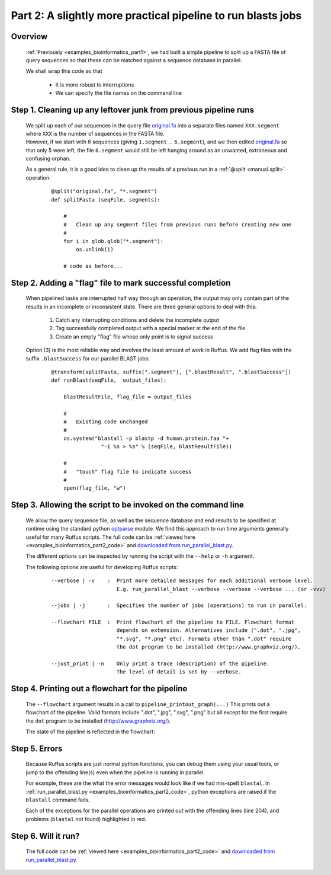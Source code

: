 .. _examples_bioinformatics_part2:


###################################################################
Part 2: A slightly more practical pipeline to run blasts jobs
###################################################################

============
Overview
============

    :ref:`Previously <examples_bioinformatics_part1>`, we had built
    a simple pipeline to split up a FASTA file of query sequences so
    that these can be matched against a sequence database in parallel.

    We shall wrap this code so that

        * It is more robust to interruptions
        * We can specify the file names on the command line

==================================================================
Step 1. Cleaning up any leftover junk from previous pipeline runs
==================================================================

    | We split up each of our sequences in the query file `original.fa <../../_static/examples/bioinformatics/original.fa>`_
      into a separate files named ``XXX.segment`` where ``XXX`` is the number of sequences in
      the FASTA file.

    | However, if we start with 6 sequences (giving ``1.segment`` ... ``6.segment``), and we
      then edited `original.fa <../../_static/examples/bioinformatics/original.fa>`_
      so that only 5 were left, the file ``6.segment`` would still be left
      hanging around as an unwanted, extraneous and confusing orphan.

    As a general rule, it is a good idea to clean up the results of a previous run in
    a :ref:`@split <manual.split>` operation:

        ::

            @split("original.fa", "*.segment")
            def splitFasta (seqFile, segments):

                #
                #   Clean up any segment files from previous runs before creating new one
                #
                for i in glob.glob("*.segment"):
                    os.unlink(i)

                # code as before...

.. _examples_bioinformatics_part2.step2:

===============================================================
Step 2. Adding a "flag" file to mark successful completion
===============================================================

    When pipelined tasks are interrupted half way through an operation, the output may
    only contain part of the results in an incomplete or inconsistent state.
    There are three general options to deal with this:

        #. Catch any interrupting conditions and delete the incomplete output
        #. Tag successfully completed output with a special marker at the end of the file
        #. Create an empty "flag" file whose only point is to signal success

    Option (3) is the most reliable way and involves the least amount of work in Ruffus.
    We add flag files with the suffix ``.blastSuccess`` for our parallel BLAST jobs:

        ::

            @transform(splitFasta, suffix(".segment"), [".blastResult", ".blastSuccess"])
            def runBlast(seqFile,  output_files):

                blastResultFile, flag_file = output_files

                #
                #   Existing code unchanged
                #
                os.system("blastall -p blastp -d human.protein.faa "+
                            "-i %s > %s" % (seqFile, blastResultFile))

                #
                #   "touch" flag file to indicate success
                #
                open(flag_file, "w")


==============================================================
Step 3. Allowing the script to be invoked on the command line
==============================================================

    We allow the query sequence file, as well as the sequence database and end results
    to be specified at runtime using the standard python `optparse <http://docs.python.org/library/optparse.html>`_ module.
    We find this approach to run time arguments generally useful for many Ruffus scripts.
    The full code can be :ref:`viewed here <examples_bioinformatics_part2_code>` and
    `downloaded from run_parallel_blast.py <../../_static/examples/bioinformatics/run_parallel_blast.py>`_.

    The different options can be inspected by running the script with the ``--help`` or ``-h``
    argument.

    The following options are useful for developing Ruffus scripts:

        ::

            --verbose | -v    :  Print more detailed messages for each additional verbose level.
                                 E.g. run_parallel_blast --verbose --verbose --verbose ... (or -vvv)

            --jobs | -j       :  Specifies the number of jobs (operations) to run in parallel.

            --flowchart FILE  :  Print flowchart of the pipeline to FILE. Flowchart format
                                 depends on extension. Alternatives include (".dot", ".jpg",
                                 "*.svg", "*.png" etc). Formats other than ".dot" require
                                 the dot program to be installed (http://www.graphviz.org/).

            --just_print | -n    Only print a trace (description) of the pipeline.
                                 The level of detail is set by --verbose.


============================================================
Step 4. Printing out a flowchart for the pipeline
============================================================
    The ``--flowchart`` argument results in a call to ``pipeline_printout_graph(...)``
    This prints out a flowchart of the pipeline. Valid formats include ".dot", ".jpg", ".svg", ".png"
    but all except for the first require the ``dot`` program to be installed
    (http://www.graphviz.org/).

    The state of the pipeline is reflected in the flowchart:

    .. image:: ../../images/examples_bioinformatics_pipeline.jpg


============================================================
Step 5. Errors
============================================================
    Because Ruffus scripts are just normal python functions, you can debug them using
    your usual tools, or jump to the offending line(s) even when the pipeline is running in
    parallel.

    For example, these are the what the error messages would look like if we had mis-spelt ``blastal``.
    In :ref:`run_parallel_blast.py <examples_bioinformatics_part2_code>`,
    python exceptions are raised if the ``blastall`` command fails.

    Each of the exceptions for the parallel operations are printed out with the
    offending lines (line 204), and problems (``blastal`` not found)
    highlighted in red.

        .. image:: ../../images/examples_bioinformatics_error.png

============================================================
Step 6. Will it run?
============================================================
    The full code can be :ref:`viewed here <examples_bioinformatics_part2_code>` and
    `downloaded from run_parallel_blast.py <../../_static/examples/bioinformatics/run_parallel_blast.py>`_.

